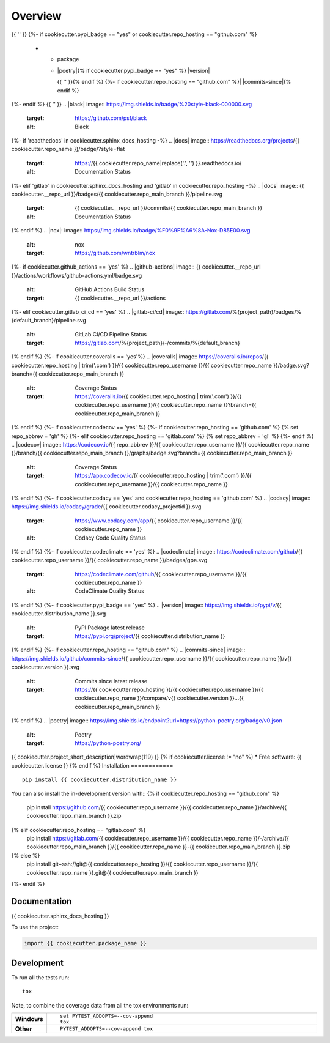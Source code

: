 ========
Overview
========
.. start-badges

.. list-table::
    :stub-columns: 1
    * - code
      - |black| |mypy| |ruff|
    * - docs
      - |docs|
    * - tests
      - | |nox|{% if cookiecutter.github_actions == 'yes' %} |github-actions|
      {%- elif cookiecutter.gitlab_ci_cd == 'yes' %} |gitlab-ci/cd|
      {%- endif -%}
        {{ '' }}
        | {%- if cookiecutter.coveralls == 'yes' %} |coveralls|{% endif -%}
          {%- if cookiecutter.codecov == 'yes' %} |codecov|{% endif -%}
        {{ '' }}
        {%- if cookiecutter.codacy == 'yes' or cookiecutter.codeclimate == 'yes' %}
        | {%- if cookiecutter.codacy == 'yes' and cookiecutter.repo_hosting == 'github.com' %} |codacy|{% endif -%}
          {%- if cookiecutter.codeclimate == 'yes' %} |codeclimate|{% endif -%}
        {%- endif -%}
{{ '' }}
{%- if cookiecutter.pypi_badge == "yes" or cookiecutter.repo_hosting == "github.com" %}
    * - package
      - | |poetry|{% if cookiecutter.pypi_badge == "yes" %} |version| |wheel| |supported-versions| |supported-implementations|
        {{ '' }}{% endif %}
        {%- if cookiecutter.repo_hosting == "github.com" %}| |commits-since|{% endif %}
{%- endif %}
{{ '' }}
.. |black| image:: https://img.shields.io/badge/%20style-black-000000.svg
    :target: https://github.com/psf/black
    :alt: Black
.. |mypy| image:: https://www.mypy-lang.org/static/mypy_badge.svg
    :target: https://mypy-lang.org/
    :alt: Mypy
.. |ruff| image:: https://img.shields.io/endpoint?url=https://raw.githubusercontent.com/charliermarsh/ruff/main/assets/badge/v2.json
    :target: https://github.com/astral-sh/ruff
    :alt: Ruff
{%- if 'readthedocs' in cookiecutter.sphinx_docs_hosting -%}
.. |docs| image:: https://readthedocs.org/projects/{{ cookiecutter.repo_name }}/badge/?style=flat
    :target: https://{{ cookiecutter.repo_name|replace('.', '') }}.readthedocs.io/
    :alt: Documentation Status
{%- elif 'gitlab' in cookiecutter.sphinx_docs_hosting and 'gitlab' in cookiecutter.repo_hosting -%}
.. |docs| image:: {{ cookiecutter.__repo_url }}/badges/{{ cookiecutter.repo_main_branch }}/pipeline.svg
    :target: {{ cookiecutter.__repo_url }}/commits/{{ cookiecutter.repo_main_branch }}
    :alt: Documentation Status
{% endif %}
.. |nox|: image:: https://img.shields.io/badge/%F0%9F%A6%8A-Nox-D85E00.svg
    :alt: nox
    :target: https://github.com/wntrblm/nox
{%- if cookiecutter.github_actions == 'yes' %}
.. |github-actions| image:: {{ cookiecutter.__repo_url }}/actions/workflows/github-actions.yml/badge.svg
    :alt: GitHub Actions Build Status
    :target: {{ cookiecutter.__repo_url }}/actions
{%- elif cookiecutter.gitlab_ci_cd == 'yes' %}
.. |gitlab-ci/cd| image:: https://gitlab.com/%{project_path}/badges/%{default_branch}/pipeline.svg
    :alt: GitLab CI/CD Pipeline Status
    :target: https://gitlab.com/%{project_path}/-/commits/%{default_branch}
{% endif %}
{%- if cookiecutter.coveralls == 'yes'%}
.. |coveralls| image:: https://coveralls.io/repos/{{ cookiecutter.repo_hosting | trim('.com') }}/{{ cookiecutter.repo_username }}/{{ cookiecutter.repo_name }}/badge.svg?branch={{ cookiecutter.repo_main_branch }}
    :alt: Coverage Status
    :target: https://coveralls.io/{{ cookiecutter.repo_hosting | trim('.com') }}/{{ cookiecutter.repo_username }}/{{ cookiecutter.repo_name }}?branch={{ cookiecutter.repo_main_branch }}
{% endif %}
{%- if cookiecutter.codecov == 'yes' %}
{%- if cookiecutter.repo_hosting == 'github.com' %}
{% set repo_abbrev = 'gh' %}
{%- elif cookiecutter.repo_hosting == 'gitlab.com'  %}
{% set repo_abbrev = 'gl' %}
{%- endif %}
.. |codecov| image:: https://codecov.io/{{ repo_abbrev }}/{{ cookiecutter.repo_username }}/{{ cookiecutter.repo_name }}/branch/{{ cookiecutter.repo_main_branch }}/graphs/badge.svg?branch={{ cookiecutter.repo_main_branch }}
    :alt: Coverage Status
    :target: https://app.codecov.io/{{ cookiecutter.repo_hosting | trim('.com') }}/{{ cookiecutter.repo_username }}/{{ cookiecutter.repo_name }}
{% endif %}
{%- if cookiecutter.codacy == 'yes' and cookiecutter.repo_hosting == 'github.com' %}
.. |codacy| image:: https://img.shields.io/codacy/grade/{{ cookiecutter.codacy_projectid }}.svg
    :target: https://www.codacy.com/app/{{ cookiecutter.repo_username }}/{{ cookiecutter.repo_name }}
    :alt: Codacy Code Quality Status
{% endif %}
{%- if cookiecutter.codeclimate == 'yes' %}
.. |codeclimate| image:: https://codeclimate.com/github/{{ cookiecutter.repo_username }}/{{ cookiecutter.repo_name }}/badges/gpa.svg
   :target: https://codeclimate.com/github/{{ cookiecutter.repo_username }}/{{ cookiecutter.repo_name }}
   :alt: CodeClimate Quality Status
{% endif %}
{%- if cookiecutter.pypi_badge == "yes" %}
.. |version| image:: https://img.shields.io/pypi/v/{{ cookiecutter.distribution_name }}.svg
    :alt: PyPI Package latest release
    :target: https://pypi.org/project/{{ cookiecutter.distribution_name }}

.. |wheel| image:: https://img.shields.io/pypi/wheel/{{ cookiecutter.distribution_name }}.svg
    :alt: PyPI Wheel
    :target: https://pypi.org/project/{{ cookiecutter.distribution_name }}

.. |supported-versions| image:: https://img.shields.io/pypi/pyversions/{{ cookiecutter.distribution_name }}.svg
    :alt: Supported versions
    :target: https://pypi.org/project/{{ cookiecutter.distribution_name }}

.. |supported-implementations| image:: https://img.shields.io/pypi/implementation/{{ cookiecutter.distribution_name }}.svg
    :alt: Supported implementations
    :target: https://pypi.org/project/{{ cookiecutter.distribution_name }}
{% endif %}
{%- if cookiecutter.repo_hosting == "github.com" %}
.. |commits-since| image:: https://img.shields.io/github/commits-since/{{ cookiecutter.repo_username }}/{{ cookiecutter.repo_name }}/v{{ cookiecutter.version }}.svg
    :alt: Commits since latest release
    :target: https://{{ cookiecutter.repo_hosting }}/{{ cookiecutter.repo_username }}/{{ cookiecutter.repo_name }}/compare/v{{ cookiecutter.version }}...{{ cookiecutter.repo_main_branch }}
{% endif %}
.. |poetry| image:: https://img.shields.io/endpoint?url=https://python-poetry.org/badge/v0.json
    :alt: Poetry
    :target: https://python-poetry.org/

.. end-badges
{{ cookiecutter.project_short_description|wordwrap(119) }}
{% if cookiecutter.license != "no" %}
* Free software: {{ cookiecutter.license }}
{% endif %}
Installation
============

::

    pip install {{ cookiecutter.distribution_name }}

You can also install the in-development version with::
{% if cookiecutter.repo_hosting == "github.com" %}
    pip install https://github.com/{{ cookiecutter.repo_username }}/{{ cookiecutter.repo_name }}/archive/{{ cookiecutter.repo_main_branch }}.zip
{% elif cookiecutter.repo_hosting == "gitlab.com" %}
    pip install https://gitlab.com/{{ cookiecutter.repo_username }}/{{ cookiecutter.repo_name }}/-/archive/{{ cookiecutter.repo_main_branch }}/{{ cookiecutter.repo_name }}-{{ cookiecutter.repo_main_branch }}.zip
{% else %}
    pip install git+ssh://git@{{ cookiecutter.repo_hosting }}/{{ cookiecutter.repo_username }}/{{ cookiecutter.repo_name }}.git@{{ cookiecutter.repo_main_branch }}
{%- endif %}

Documentation
=============

{{ cookiecutter.sphinx_docs_hosting }}

To use the project:

.. code-block:: python

    import {{ cookiecutter.package_name }}

Development
===========

To run all the tests run::

    tox

Note, to combine the coverage data from all the tox environments run:

.. list-table::
    :widths: 10 90
    :stub-columns: 1

    - - Windows
      - ::

            set PYTEST_ADDOPTS=--cov-append
            tox

    - - Other
      - ::

            PYTEST_ADDOPTS=--cov-append tox
